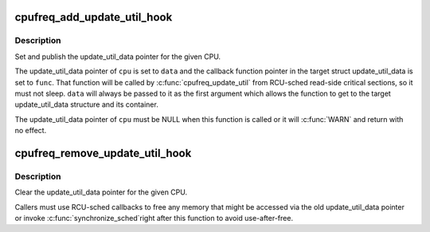 .. -*- coding: utf-8; mode: rst -*-
.. src-file: kernel/sched/cpufreq.c

.. _`cpufreq_add_update_util_hook`:

cpufreq_add_update_util_hook
============================

.. c:function:: void cpufreq_add_update_util_hook(int cpu, struct update_util_data *data, void (*) func (struct update_util_data *data, u64 time, unsigned long util, unsigned long max)

    Populate the CPU's update_util_data pointer.

    :param int cpu:
        The CPU to set the pointer for.

    :param struct update_util_data \*data:
        New pointer value.

    :param (void (\*) func (struct update_util_data \*data, u64 time, unsigned long util, unsigned long max):
        Callback function to set for the CPU.

.. _`cpufreq_add_update_util_hook.description`:

Description
-----------

Set and publish the update_util_data pointer for the given CPU.

The update_util_data pointer of \ ``cpu``\  is set to \ ``data``\  and the callback
function pointer in the target struct update_util_data is set to \ ``func``\ .
That function will be called by \ :c:func:`cpufreq_update_util`\  from RCU-sched
read-side critical sections, so it must not sleep.  \ ``data``\  will always be
passed to it as the first argument which allows the function to get to the
target update_util_data structure and its container.

The update_util_data pointer of \ ``cpu``\  must be NULL when this function is
called or it will \ :c:func:`WARN`\  and return with no effect.

.. _`cpufreq_remove_update_util_hook`:

cpufreq_remove_update_util_hook
===============================

.. c:function:: void cpufreq_remove_update_util_hook(int cpu)

    Clear the CPU's update_util_data pointer.

    :param int cpu:
        The CPU to clear the pointer for.

.. _`cpufreq_remove_update_util_hook.description`:

Description
-----------

Clear the update_util_data pointer for the given CPU.

Callers must use RCU-sched callbacks to free any memory that might be
accessed via the old update_util_data pointer or invoke \ :c:func:`synchronize_sched`\ 
right after this function to avoid use-after-free.

.. This file was automatic generated / don't edit.


